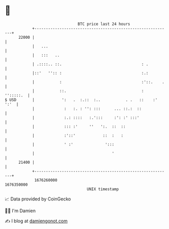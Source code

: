 * 👋

#+begin_example
                                   BTC price last 24 hours                    
               +------------------------------------------------------------+ 
         22000 |                                                            | 
               |   ...                                                      | 
               |   :::   ..                                                 | 
               | .::::.. ::.                                   : .          | 
               |::'   '':: :                                   :.:          | 
               |           :                                   :'::.    .   | 
               |           ::.                                 :  '':::::.  | 
   $ USD       |            ':   .  :.::  :..           . .   ::    :' ':'  | 
               |             :   :. : '': :::      ... ::.:  ::             | 
               |             :.: ::::   :.':::     :': :' :::'              | 
               |             ::: :'     ''   ':.  ::  ::                    | 
               |             :'::'            ::  :   :                     | 
               |             ' :'              ':::                         | 
               |                                  '                         | 
         21400 |                                                            | 
               +------------------------------------------------------------+ 
                1676260000                                        1676350000  
                                       UNIX timestamp                         
#+end_example
📈 Data provided by CoinGecko

🧑‍💻 I'm Damien

✍️ I blog at [[https://www.damiengonot.com][damiengonot.com]]
